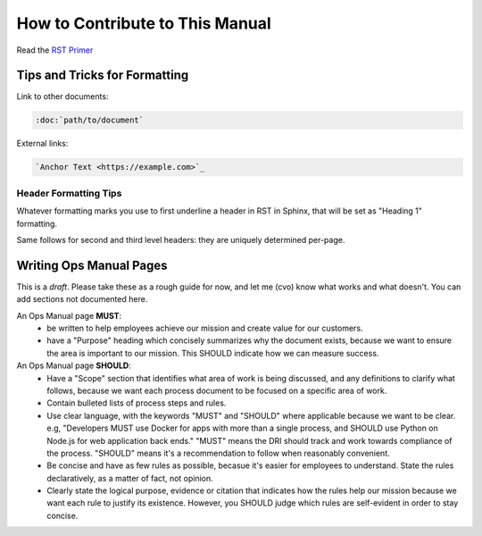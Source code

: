 How to Contribute to This Manual
================================

Read the `RST Primer <https://www.sphinx-doc.org/en/master/usage/restructuredtext/basics.html>`_

Tips and Tricks for Formatting
------------------------------

Link to other documents:

.. code-block:: rst

   :doc:`path/to/document`

External links:

.. code-block:: rest

   `Anchor Text <https://example.com>`_

Header Formatting Tips
~~~~~~~~~~~~~~~~~~~~~~

Whatever formatting marks you use to first underline a header in RST in Sphinx, that will be set as "Heading 1" formatting.

Same follows for second and third level headers: they are uniquely determined per-page.

Writing Ops Manual Pages
------------------------

This is a *draft*. Please take these as a rough guide for now, and let me (cvo) know what works and what doesn't. You can add sections not documented here.

An Ops Manual page **MUST**:
  * be written to help employees achieve our mission and create value for our customers.
  * have a "Purpose" heading which concisely summarizes why the document exists, because we want to ensure the area is important to our mission. This SHOULD indicate how we can measure success.

An Ops Manual page **SHOULD**:
  * Have a "Scope" section that identifies what area of work is being discussed, and any definitions to clarify what follows, because we want each process document to be focused on a specific area of work.
  * Contain bulleted lists of process steps and rules. 
  * Use clear language, with the keywords "MUST" and "SHOULD" where applicable because we want to be clear. e.g, "Developers MUST use Docker for apps with more than a single process, and SHOULD use Python on Node.js for web application back ends." "MUST" means the DRI should track and work towards compliance of the process. "SHOULD" means it's a recommendation to follow when reasonably convenient.
  * Be concise and have as few rules as possible, becasue it's easier for employees to understand. State the rules declaratively, as a matter of fact, not opinion.
  * Clearly state the logical purpose, evidence or citation that indicates how the rules help our mission because we want each rule to justify its existence. However, you SHOULD judge which rules are self-evident in order to stay concise.

